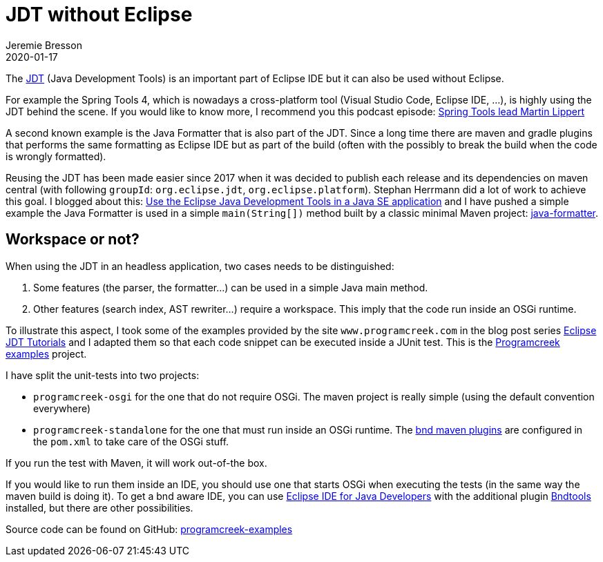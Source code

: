 = JDT without Eclipse
Jeremie Bresson
2020-01-17
:jbake-type: post
:jbake-status: published
:jbake-tags: eclipse, jdt, bnd, maven
:idprefix:
:listing-caption: Listing
:figure-caption: Figure
:experimental:

The link:https://www.eclipse.org/jdt/[JDT] (Java Development Tools) is an important part of Eclipse IDE but it can also be used without Eclipse.

For example the Spring Tools 4, which is nowadays a cross-platform tool (Visual Studio Code, Eclipse IDE, …), is highly using the JDT behind the scene.
If you would like to know more, I recommend you this podcast episode: link:https://soundcloud.com/a-bootiful-podcast/spring-tools-lead-martin-lippert[Spring Tools lead Martin Lippert]

A second known example is the Java Formatter that is also part of the JDT.
Since a long time there are maven and gradle plugins that performs the same formatting as Eclipse IDE but as part of the build (often with the possibly to break the build when the code is wrongly formatted).

Reusing the JDT has been made easier since 2017 when it was decided to publish each release and its dependencies on maven central (with following `groupId`: `org.eclipse.jdt`, `org.eclipse.platform`). 
Stephan Herrmann did a lot of work to achieve this goal.
I blogged about this: link:https://jmini.github.io/blog/2017/2017-01-10_use-eclipse-jdt-in-java-app.html[Use the Eclipse Java Development Tools in a Java SE application] and I have pushed a simple example the Java Formatter is used in a simple `main(String[])` method built by a classic minimal Maven project: link:https://github.com/jmini/jdt-experiments/tree/master/java-formatter[java-formatter].

== Workspace or not?

When using the JDT in an headless application, two cases needs to be distinguished:

1. Some features (the parser, the formatter…) can be used in a simple Java main method.
2. Other features (search index, AST rewriter…) require a workspace. This imply that the code run inside an OSGi runtime.

To illustrate this aspect, I took some of the examples provided by the site `www.programcreek.com` in the blog post series link:https://www.programcreek.com/2011/01/best-java-development-tooling-jdt-and-astparser-tutorials/[Eclipse JDT Tutorials] and I adapted them so that each code snippet can be executed inside a JUnit test. This is the link:https://jmini.github.io/jdt-experiments/#programcreek-examples[Programcreek examples] project.

I have split the unit-tests into two projects:

* `programcreek-osgi` for the one that do not require OSGi. The maven project is really simple (using the default convention everywhere)
* `programcreek-standalone` for the one that must run inside an OSGi runtime. The link:https://github.com/bndtools/bnd/tree/master/maven/bnd-maven-plugin[bnd maven plugins] are configured in the `pom.xml` to take care of the OSGi stuff.

If you run the test with Maven, it will work out-of-the box.

If you would like to run them inside an IDE, you should use one that starts OSGi when executing the tests (in the same way the maven build is doing it).
To get a bnd aware IDE, you can use link:https://www.eclipse.org/downloads/packages/release/2019-12/r/eclipse-ide-java-developers[Eclipse IDE for Java Developers] with the additional plugin link:https://bndtools.org/[Bndtools] installed, but there are other possibilities.

Source code can be found on GitHub: link:https://github.com/jmini/jdt-experiments/tree/master/programcreek-examples[programcreek-examples]
